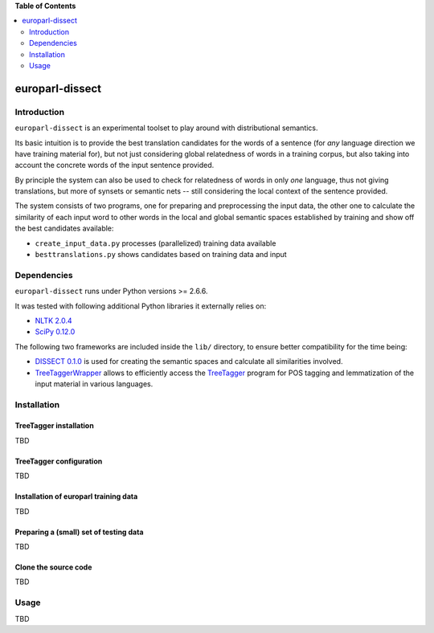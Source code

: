 **Table of Contents**

.. contents::
    :local:
    :depth: 2
    :backlinks: none

europarl-dissect
================

Introduction
------------

``europarl-dissect`` is an experimental toolset to play around with
distributional semantics. 

Its basic intuition is to provide the best translation candidates for
the words of a sentence (for *any* language direction we have training
material for), but not just considering global relatedness of words
in a training corpus, but also taking into account the concrete words
of the input sentence provided.

By principle the system can also be used to check for relatedness of
words in only *one* language, thus not giving translations, but more
of synsets or semantic nets -- still considering the local context of
the sentence provided.

The system consists of two programs, one for preparing and preprocessing the
input data, the other one to calculate the similarity of each input word
to other words in the local and global semantic spaces established by
training and show off the best candidates available:

- ``create_input_data.py`` processes (parallelized) training data available
- ``besttranslations.py`` shows candidates based on training data and input

Dependencies
------------
``europarl-dissect`` runs under Python versions >= 2.6.6.

It was tested with following additional Python libraries it externally
relies on:

- `NLTK 2.0.4 <http://www.nltk.org/>`__
- `SciPy 0.12.0 <http://sourceforge.net/projects/scipy/>`__

The following two frameworks are included inside the ``lib/`` directory,
to ensure better compatibility for the time being:

- `DISSECT 0.1.0 <http://clic.cimec.unitn.it/composes/toolkit/installation.html>`__ is used for creating the semantic spaces and calculate all similarities involved.
- `TreeTaggerWrapper <http://perso.limsi.fr/pointal/?id=dev:treetaggerwrapper>`__  allows to efficiently access the `TreeTagger <http://www.cis.uni-muenchen.de/~schmid/tools/TreeTagger/>`__  program for POS tagging and lemmatization of the input material in various languages.

Installation
------------

TreeTagger installation
***********************

TBD

TreeTagger configuration
************************

TBD

Installation of europarl training data
**************************************

TBD

Preparing a (small) set of testing data 
***************************************

TBD

Clone the source code
*********************

TBD

Usage
-----
TBD
